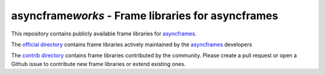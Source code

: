 =====================================================
asyncframe\ *works* - Frame libraries for asyncframes
=====================================================

This repository contains publicly available frame libraries for `asyncframes`_.

The `official directory`_ contains frame libraries actively maintained by the `asyncframes`_ developers

The `contrib directory`_ contains frame libraries contributed by the community. Please create a pull request or open a Github issue to contribute new frame libraries or extend existing ones.

.. _`asyncframes`: https://github.com/RcSepp/asyncframes

.. _`official directory`: official
.. _`contrib directory`: contrib
